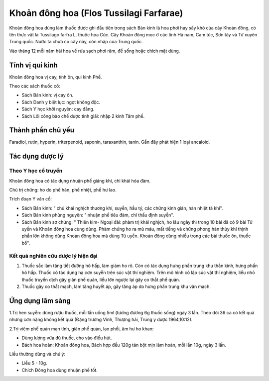 .. _plants_khoan_dong_hoa:

Khoản đông hoa (Flos Tussilagi Farfarae)
########################################

Khoản đông hoa dùng làm thuốc được ghi đầu tiên trong sách Bản kinh là
hoa phơi hay sấy khô của cây Khoản đông, có tên thực vật là Tussilago
farfra L. thuộc họa Cúc. Cây Khoản đông mọc ở các tỉnh Hà nam, Cam túc,
Sơn tây và Tứ xuyên Trung quốc. Nước ta chưa có cây này, còn nhập của
Trung quốc.

Vào tháng 12 mỗi năm hái hoa về rửa sạch phơi râm, để sống hoặc chích
mật dùng.

Tính vị qui kinh
================

Khoản đông hoa vị cay, tính ôn, qui kinh Phế.

Theo các sách thuốc cổ:

-  Sách Bản kinh: vị cay ôn.
-  Sách Danh y biệt lục: ngọt không độc.
-  Sách Y học khởi nguyên: cay đắng.
-  Sách Lôi công bào chế dược tính giải: nhập 2 kinh Tâm phế.

Thành phần chủ yếu
==================

Faradiol, rutin, hyperin, triterpenoid, saponin, taraxanthin, tanin. Gần
đây phát hiện 1 loại ancaloid.

Tác dụng dược lý
================

Theo Y học cổ truyền
--------------------

Khoản đông hoa có tác dụng nhuận phế giáng khí, chỉ khái hóa đàm.

Chủ trị chứng: ho do phế hàn, phế nhiệt, phế hư lao.

Trích đoạn Y văn cổ:

-  Sách Bản kinh: " chủ khái nghịch thương khí, suyễn, hầu tý, các chứng
   kinh giản, hàn nhiệt tà khí".
-  Sách Bản kinh phùng nguyên: " nhuận phế tiêu đàm, chỉ thấu định
   suyễn".
-  Sách Bản kinh sơ chứng: " Thiên kim- Ngoại đài: phàm trị khái nghịch,
   ho lâu ngày thì trong 10 bài đã có 9 bài Tử uyển và Khoản đông hoa
   cùng dùng. Phàm chứng ho ra mủ máu, mất tiếng và chứng phong hàn thủy
   khí thịnh phần lớn không dùng Khoản đông hoa mà dùng Tử uyển. Khoản
   đông dùng nhiều trong các bài thuốc ôn, thuốc bổ".

Kết quả nghiên cứu dược lý hiện đại
-----------------------------------


#. Thuốc sắc làm tăng tiết đường hô hấp, làm giảm ho rõ. Còn có tác dụng
   hưng phấn trung khu thần kinh, hưng phấn hô hấp. Thuốc có tác dụng hạ
   cơn suyễn trên súc vật thí nghiệm. Trên mô hình cô lập súc vật thí
   nghiệm, liều nhỏ thuốc truyền dịch gây giãn phế quản, liều lớn ngược
   lại gây co thắt phế quản.
#. Thuốc gây co thắt mạch, làm tăng huyết áp, gây tăng áp do hưng phấn
   trung khu vận mạch.

Ứng dụng lâm sàng
=================


1.Trị hen suyễn: dùng rượu thuốc, mỗi lần uống 5ml (tương đương 6g thuốc
sống) ngày 3 lần. Theo dõi 36 ca có kết quả nhưng cơn nặng không kết quả
(Đặng trường Vinh, Thượng hải, Trung y dược 1964,10:12).

2.Trị viêm phế quản mạn tính, giãn phế quản, lao phổi, âm hư ho khan:

-  Dùng lượng vừa đủ thuốc, cho vào điếu hút.
-  Bách hoa hoàn: Khoản đông hoa, Bách hợp đều 120g tán bột mịn làm
   hoàn, mỗi lần 10g, ngày 3 lần.

Liều thường dùng và chú ý:

-  Liều 5 - 10g.
-  Chích Đông hoa dùng nhuận phế tốt.

..  image:: KHOANDONGHOA.JPG
   :width: 50px
   :height: 50px
   :target: KHOANDONGHOA_.HTM
